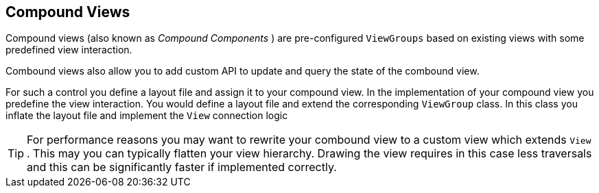 == Compound Views

Compound views (also known as _Compound Components_ ) are  pre-configured `ViewGroups` based on existing views with some predefined view interaction.

Combound views also allow you to add custom API to update and query the state of the combound view.


For such a control you define a layout file and assign it to your compound view. 
In the implementation of your compound view you
predefine the
view
interaction.
You would define a layout file and extend
the corresponding
`ViewGroup`
class. In this class you inflate the layout file and implement the
`View`
connection logic

[TIP]
====
For performance reasons you may want to rewrite your combound
view to
a custom view which extends
`View`
. This may you can typically flatten your view hierarchy. Drawing the
view requires in this case less traversals and this can be
significantly faster if implemented correctly.
====
